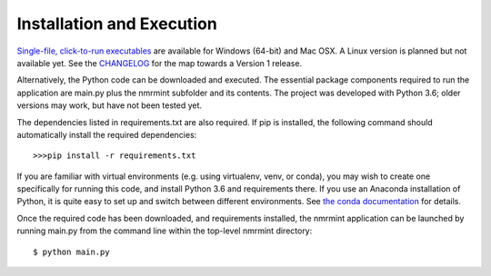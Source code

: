 Installation and Execution
==========================

`Single-file, click-to-run executables <https://github.com/sametz/nmrmint/releases>`_ are available for Windows (64-bit) and Mac OSX. A Linux version is planned but not available yet. See the `CHANGELOG <https://github.com/sametz/nmrmint/blob/master/CHANGELOG.rst>`_ for the map towards a Version 1 release.

Alternatively, the Python code can be downloaded and executed. The essential package components required to run the application are main.py plus the nmrmint subfolder and its contents. The project was developed with Python 3.6; older versions may work, but have not been tested yet.

The dependencies listed in requirements.txt are also required.
If pip is installed, the following command should automatically install the required dependencies::

>>>pip install -r requirements.txt

If you are familiar with virtual environments (e.g. using virtualenv, venv, or conda), you may wish to create one specifically for running this code, and install Python 3.6 and requirements there. If you use an Anaconda installation of Python, it is quite easy to set up and switch between different environments. See `the conda documentation`_ for details.

.. _the conda documentation: https://conda.io/docs/using/envs.html

Once the required code has been downloaded, and requirements installed, the nmrmint application can be launched by running main.py from the command line within the top-level nmrmint directory: ::

    $ python main.py
